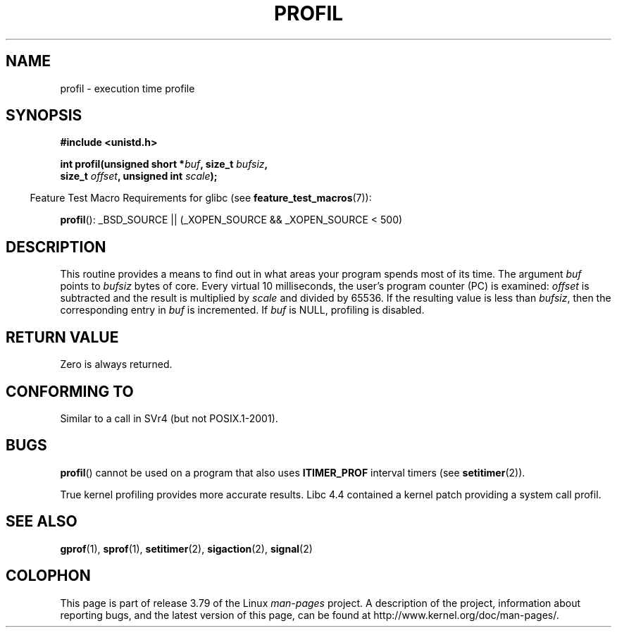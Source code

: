 .\" Copyright 1993 Rickard E. Faith (faith@cs.unc.edu)
.\"
.\" %%%LICENSE_START(VERBATIM)
.\" Permission is granted to make and distribute verbatim copies of this
.\" manual provided the copyright notice and this permission notice are
.\" preserved on all copies.
.\"
.\" Permission is granted to copy and distribute modified versions of this
.\" manual under the conditions for verbatim copying, provided that the
.\" entire resulting derived work is distributed under the terms of a
.\" permission notice identical to this one.
.\"
.\" Since the Linux kernel and libraries are constantly changing, this
.\" manual page may be incorrect or out-of-date.  The author(s) assume no
.\" responsibility for errors or omissions, or for damages resulting from
.\" the use of the information contained herein.  The author(s) may not
.\" have taken the same level of care in the production of this manual,
.\" which is licensed free of charge, as they might when working
.\" professionally.
.\"
.\" Formatted or processed versions of this manual, if unaccompanied by
.\" the source, must acknowledge the copyright and authors of this work.
.\" %%%LICENSE_END
.\"
.\" Modified Fri Jun 23 01:35:19 1995 Andries Brouwer <aeb@cwi.nl>
.\" (prompted by Bas V. de Bakker <bas@phys.uva.nl>)
.\" Corrected (and moved to man3), 980612, aeb
.TH PROFIL 3 2014-07-08 "Linux" "Linux Programmer's Manual"
.SH NAME
profil \- execution time profile
.SH SYNOPSIS
.nf
.B #include <unistd.h>
.sp
.BI "int profil(unsigned short *" buf ", size_t " bufsiz ,
.BI "           size_t " offset ", unsigned int " scale );
.sp
.fi
.in -4n
Feature Test Macro Requirements for glibc (see
.BR feature_test_macros (7)):
.in
.sp
.BR profil ():
_BSD_SOURCE || (_XOPEN_SOURCE && _XOPEN_SOURCE\ <\ 500)
.SH DESCRIPTION
This routine provides a means to find out in what areas your program
spends most of its time.
The argument
.I buf
points to
.I bufsiz
bytes of core.
Every virtual 10 milliseconds, the user's program counter (PC)
is examined:
.I offset
is subtracted and the result is multiplied by
.I scale
and divided by 65536.
If the resulting value is less than
.IR bufsiz ,
then the corresponding entry in
.I buf
is incremented.
If
.I buf
is NULL, profiling is disabled.
.SH RETURN VALUE
Zero is always returned.
.SH CONFORMING TO
Similar to a call in SVr4 (but not POSIX.1-2001).
.SH BUGS
.BR profil ()
cannot be used on a program that also uses
.B ITIMER_PROF
interval timers (see
.BR setitimer (2)).

True kernel profiling provides more accurate results.
Libc 4.4 contained a kernel patch providing a system call profil.
.SH SEE ALSO
.BR gprof (1),
.BR sprof (1),
.BR setitimer (2),
.BR sigaction (2),
.BR signal (2)
.SH COLOPHON
This page is part of release 3.79 of the Linux
.I man-pages
project.
A description of the project,
information about reporting bugs,
and the latest version of this page,
can be found at
\%http://www.kernel.org/doc/man\-pages/.

